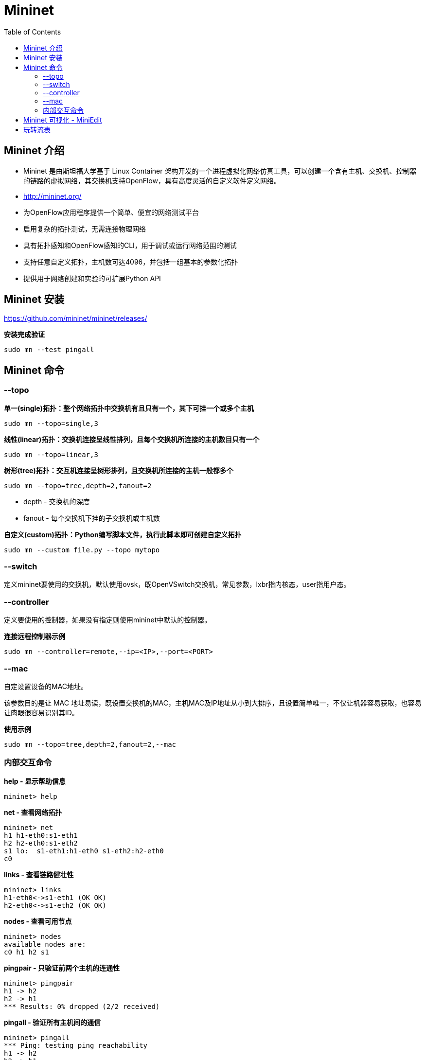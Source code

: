 = Mininet
:toc: manual

== Mininet 介绍

* Mininet 是由斯坦福大学基于 Linux Container 架构开发的一个进程虚拟化网络仿真工具，可以创建一个含有主机、交换机、控制器的链路的虚拟网络，其交换机支持OpenFlow，具有高度灵活的自定义软件定义网络。
* http://mininet.org/
* 为OpenFlow应用程序提供一个简单、便宜的网络测试平台
* 启用复杂的拓扑测试，无需连接物理网络
* 具有拓扑感知和OpenFlow感知的CLI，用于调试或运行网络范围的测试
* 支持任意自定义拓扑，主机数可达4096，并包括一组基本的参数化拓扑
* 提供用于网络创建和实验的可扩展Python API

== Mininet 安装

https://github.com/mininet/mininet/releases/

[source, bash]
.*安装完成验证*
----
sudo mn --test pingall
----

== Mininet 命令

=== --topo

[source, bash]
.*单一(single)拓扑：整个网络拓扑中交换机有且只有一个，其下可挂一个或多个主机*
----
sudo mn --topo=single,3
----

[source, bash]
.*线性(linear)拓扑：交换机连接呈线性排列，且每个交换机所连接的主机数目只有一个*
----
sudo mn --topo=linear,3
----

[source, bash]
.*树形(tree)拓扑：交互机连接呈树形排列，且交换机所连接的主机一般都多个*
----
sudo mn --topo=tree,depth=2,fanout=2
----

* depth - 交换机的深度
* fanout - 每个交换机下挂的子交换机或主机数

[source, bash]
.*自定义(custom)拓扑：Python编写脚本文件，执行此脚本即可创建自定义拓扑*
----
sudo mn --custom file.py --topo mytopo
----

=== --switch

定义mininet要使用的交换机，默认使用ovsk，既OpenVSwitch交换机，常见参数，lxbr指内核态，user指用户态。

=== --controller

定义要使用的控制器，如果没有指定则使用mininet中默认的控制器。

[source, bash]
.*连接远程控制器示例*
----
sudo mn --controller=remote,--ip=<IP>,--port=<PORT>
----

=== --mac

自定设置设备的MAC地址。

该参数目的是让 MAC 地址易读，既设置交换机的MAC，主机MAC及IP地址从小到大排序，且设置简单唯一，不仅让机器容易获取，也容易让肉眼很容易识别其ID。

[source, bash]
.*使用示例*
----
sudo mn --topo=tree,depth=2,fanout=2,--mac
----

=== 内部交互命令

[source, bash]
.*help - 显示帮助信息*
----
mininet> help
----

[source, bash]
.*net - 查看网络拓扑*
----
mininet> net
h1 h1-eth0:s1-eth1
h2 h2-eth0:s1-eth2
s1 lo:  s1-eth1:h1-eth0 s1-eth2:h2-eth0
c0
----

[source, bash]
.*links - 查看链路健壮性*
----
mininet> links
h1-eth0<->s1-eth1 (OK OK) 
h2-eth0<->s1-eth2 (OK OK) 
----

[source, bash]
.*nodes - 查看可用节点*
----
mininet> nodes
available nodes are: 
c0 h1 h2 s1
----

[source, bash]
.*pingpair - 只验证前两个主机的连通性*
----
mininet> pingpair
h1 -> h2 
h2 -> h1 
*** Results: 0% dropped (2/2 received)
----

[source, bash]
.*pingall - 验证所有主机间的通信*
----
mininet> pingall
*** Ping: testing ping reachability
h1 -> h2 
h2 -> h1 
*** Results: 0% dropped (2/2 received)
----

[source, bash]
.*intfs - 查看网络接口信息*
----
mininet> intfs
h1: h1-eth0
h2: h2-eth0
s1: lo,s1-eth1,s1-eth2
c0: 
----

[source, bash]
.*dump - 查看节点信息*
----
mininet> dump
<Host h1: h1-eth0:10.0.0.1 pid=1551> 
<Host h2: h2-eth0:10.0.0.2 pid=1553> 
<OVSSwitch s1: lo:127.0.0.1,s1-eth1:None,s1-eth2:None pid=1558> 
<Controller c0: 127.0.0.1:6653 pid=1544> 
----

[source, bash]
.*link - 禁用或开启节点间链路*
----
link s1 s2 up
link s1 s2 down
----

[source, bash]
.*iperfudp - 两个节点间 UDP 带宽测试*
----
mininet> iperfudp bw h1 h2
*** Iperf: testing UDP bandwidth between h1 and h2 
*** Results: ['bw', '11.8 Kbits/sec', '11.8 Kbits/sec']
----

[source, bash]
.*iperf - 两个节点间 TCP 带宽测试*
----
mininet> iperf h1 h2
*** Iperf: testing TCP bandwidth between h1 and h2 
.*** Results: ['2.45 Gbits/sec', '2.44 Gbits/sec']
----

[source, bash]
.*dpctl - 所有交换机上流表的增、删、改、查*
----
dpctl dump-flows
----

[source, bash]
.*xterm - 节点开启xterm 进入可视化操作界面*
----
xterm h1
----

[source, bash]
.*py - 执行 Python 表达式*
----
py net.addSwitch("s3")
----

[source, bash]
.*sh - 执行 BASH 表达式*
----
mininet> sh hostname
mininet-vm
----

== Mininet 可视化 - MiniEdit

* Mininet 可视化指直接在界面上编辑任意拓扑，生成Python自定义拓扑脚本，简单方便。
* Mininet 2.2.0+ 内置MiniEdit，

== 玩转流表

[source, bash]
.**
----

----

[source, bash]
.**
----

----

[source, bash]
.**
----

----

[source, bash]
.**
----

----

[source, bash]
.**
----

----

[source, bash]
.**
----

----

[source, bash]
.**
----

----

[source, bash]
.**
----

----

[source, bash]
.**
----

----

[source, bash]
.**
----

----

[source, bash]
.**
----

----
